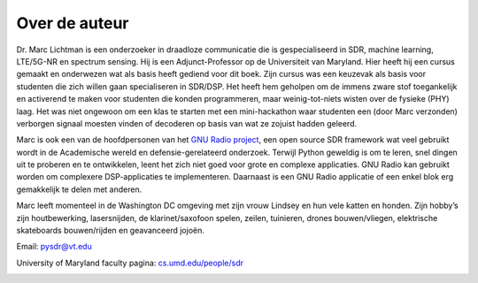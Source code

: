 .. _author-chapter:

##################
Over de auteur
##################

Dr. Marc Lichtman is een onderzoeker in draadloze communicatie die is gespecialiseerd in SDR, machine learning, LTE/5G-NR en spectrum sensing. Hij is een Adjunct-Professor op de Universiteit van Maryland. Hier heeft hij een cursus gemaakt en onderwezen wat als basis heeft gediend voor dit boek. Zijn cursus was een keuzevak als basis voor studenten die zich willen gaan specialiseren in SDR/DSP. Het heeft hem geholpen om de immens zware stof toegankelijk en activerend te maken voor studenten die konden programmeren, maar weinig-tot-niets wisten over de fysieke (PHY) laag. Het was niet ongewoon om een klas te starten met een mini-hackathon waar studenten een (door Marc verzonden) verborgen signaal moesten vinden of decoderen op basis van wat ze zojuist hadden geleerd.

Marc is ook een van de hoofdpersonen van het `GNU Radio project <https://www.gnuradio.org/>`_, een open source SDR framework wat veel gebruikt wordt in de Academische wereld en defensie-gerelateerd onderzoek. Terwijl Python geweldig is om te leren, snel dingen uit te proberen en te ontwikkelen, leent het zich niet goed voor grote en complexe applicaties. GNU Radio kan gebruikt worden om complexere DSP-applicaties te implementeren. Daarnaast is een GNU Radio applicatie of een enkel blok erg gemakkelijk te delen met anderen.

Marc leeft momenteel in de Washington DC omgeving met zijn vrouw Lindsey en hun vele katten en honden. Zijn hobby’s zijn houtbewerking, lasersnijden, de klarinet/saxofoon spelen, zeilen, tuinieren, drones bouwen/vliegen, elektrische skateboards bouwen/rijden en geavanceerd jojoën.


Email: pysdr@vt.edu

University of Maryland faculty pagina: `cs.umd.edu/people/sdr <https://www.cs.umd.edu/people/sdr>`_

.. image:: ../_images/silly_marc.jpg
   :scale: 100 % 
   :align: center 
   

